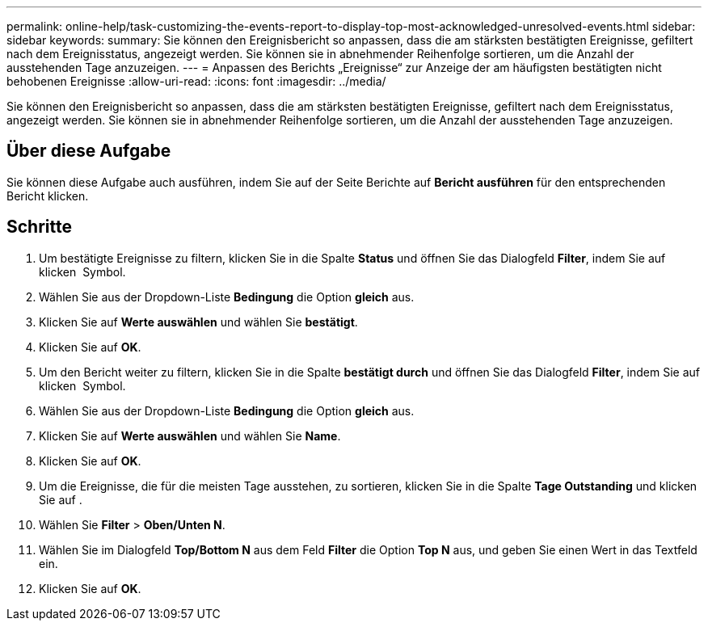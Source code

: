 ---
permalink: online-help/task-customizing-the-events-report-to-display-top-most-acknowledged-unresolved-events.html 
sidebar: sidebar 
keywords:  
summary: Sie können den Ereignisbericht so anpassen, dass die am stärksten bestätigten Ereignisse, gefiltert nach dem Ereignisstatus, angezeigt werden. Sie können sie in abnehmender Reihenfolge sortieren, um die Anzahl der ausstehenden Tage anzuzeigen. 
---
= Anpassen des Berichts „Ereignisse“ zur Anzeige der am häufigsten bestätigten nicht behobenen Ereignisse
:allow-uri-read: 
:icons: font
:imagesdir: ../media/


[role="lead"]
Sie können den Ereignisbericht so anpassen, dass die am stärksten bestätigten Ereignisse, gefiltert nach dem Ereignisstatus, angezeigt werden. Sie können sie in abnehmender Reihenfolge sortieren, um die Anzahl der ausstehenden Tage anzuzeigen.



== Über diese Aufgabe

Sie können diese Aufgabe auch ausführen, indem Sie auf der Seite Berichte auf *Bericht ausführen* für den entsprechenden Bericht klicken.



== Schritte

. Um bestätigte Ereignisse zu filtern, klicken Sie in die Spalte *Status* und öffnen Sie das Dialogfeld *Filter*, indem Sie auf klicken image:../media/click-to-filter.gif[""] Symbol.
. Wählen Sie aus der Dropdown-Liste *Bedingung* die Option *gleich* aus.
. Klicken Sie auf *Werte auswählen* und wählen Sie *bestätigt*.
. Klicken Sie auf *OK*.
. Um den Bericht weiter zu filtern, klicken Sie in die Spalte *bestätigt durch* und öffnen Sie das Dialogfeld *Filter*, indem Sie auf klicken image:../media/click-to-filter.gif[""] Symbol.
. Wählen Sie aus der Dropdown-Liste *Bedingung* die Option *gleich* aus.
. Klicken Sie auf *Werte auswählen* und wählen Sie *Name*.
. Klicken Sie auf *OK*.
. Um die Ereignisse, die für die meisten Tage ausstehen, zu sortieren, klicken Sie in die Spalte *Tage Outstanding* und klicken Sie auf image:../media/click-to-see-menu.gif[""].
. Wählen Sie *Filter* > *Oben/Unten N*.
. Wählen Sie im Dialogfeld *Top/Bottom N* aus dem Feld *Filter* die Option *Top N* aus, und geben Sie einen Wert in das Textfeld ein.
. Klicken Sie auf *OK*.

